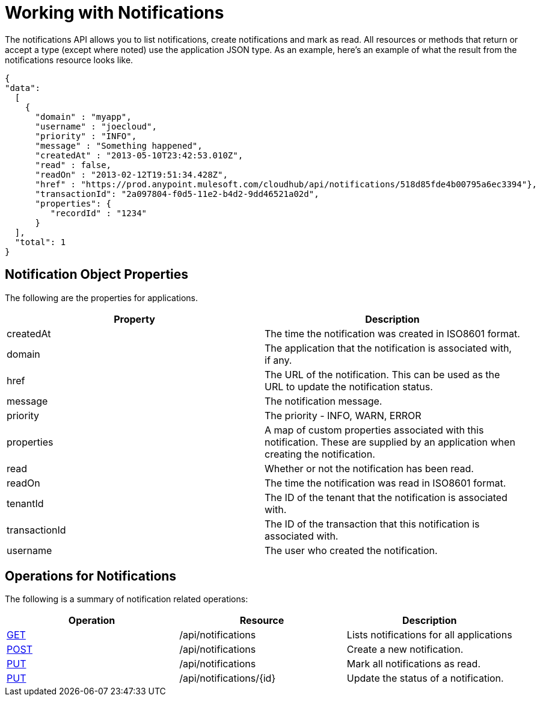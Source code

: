 = Working with Notifications

The notifications API allows you to list notifications, create notifications and mark as read. All resources or methods that return or accept a type (except where noted) use the application JSON type. As an example, here's an example of what the result from the notifications resource looks like.

[source]
----
{
"data":
  [
    {
      "domain" : "myapp",
      "username" : "joecloud",
      "priority" : "INFO",
      "message" : "Something happened",
      "createdAt" : "2013-05-10T23:42:53.010Z",
      "read" : false,
      "readOn" : "2013-02-12T19:51:34.428Z",
      "href" : "https://prod.anypoint.mulesoft.com/cloudhub/api/notifications/518d85fde4b00795a6ec3394"},
      "transactionId": "2a097804-f0d5-11e2-b4d2-9dd46521a02d",
      "properties": {
         "recordId" : "1234"
      }
  ],
  "total": 1
}
----

== Notification Object Properties

The following are the properties for applications.

[width="100a",cols="50a,50a",options="header"]
|===
|Property |Description
|createdAt |The time the notification was created in ISO8601 format.
|domain |The application that the notification is associated with, if any.
|href |The URL of the notification. This can be used as the URL to update the notification status.
|message |The notification message.
|priority |The priority - INFO, WARN, ERROR
|properties |A map of custom properties associated with this notification. These are supplied by an application when creating the notification.
|read |Whether or not the notification has been read.
|readOn |The time the notification was read in ISO8601 format.
|tenantId |The ID of the tenant that the notification is associated with.
|transactionId |The ID of the transaction that this notification is associated with.
|username |The user who created the notification.
|===

== Operations for Notifications

The following is a summary of notification related operations:

[width="100%",cols="34%,33%,33%",options="header",]
|===
|Operation |Resource |Description
|link:/docs/display/current/List+Notifications[GET] |/api/notifications |Lists notifications for all applications
|link:/docs/display/current/Create+Notification[POST] |/api/notifications |Create a new notification.
|link:/docs/display/current/Update+All+Notifications[PUT] |/api/notifications |Mark all notifications as read.
|link:/docs/display/current/Update+Notification[PUT] |/api/notifications/\{id} |Update the status of a notification.
|=== 

[TIP]
====
Check out the https://anypoint.mulesoft.com/apiplatform/anypoint-platform/#/portals[API Portal] of the CloudHub API to see an interactive reference of all the supported resources, methods, required properties and expected responses.
====
